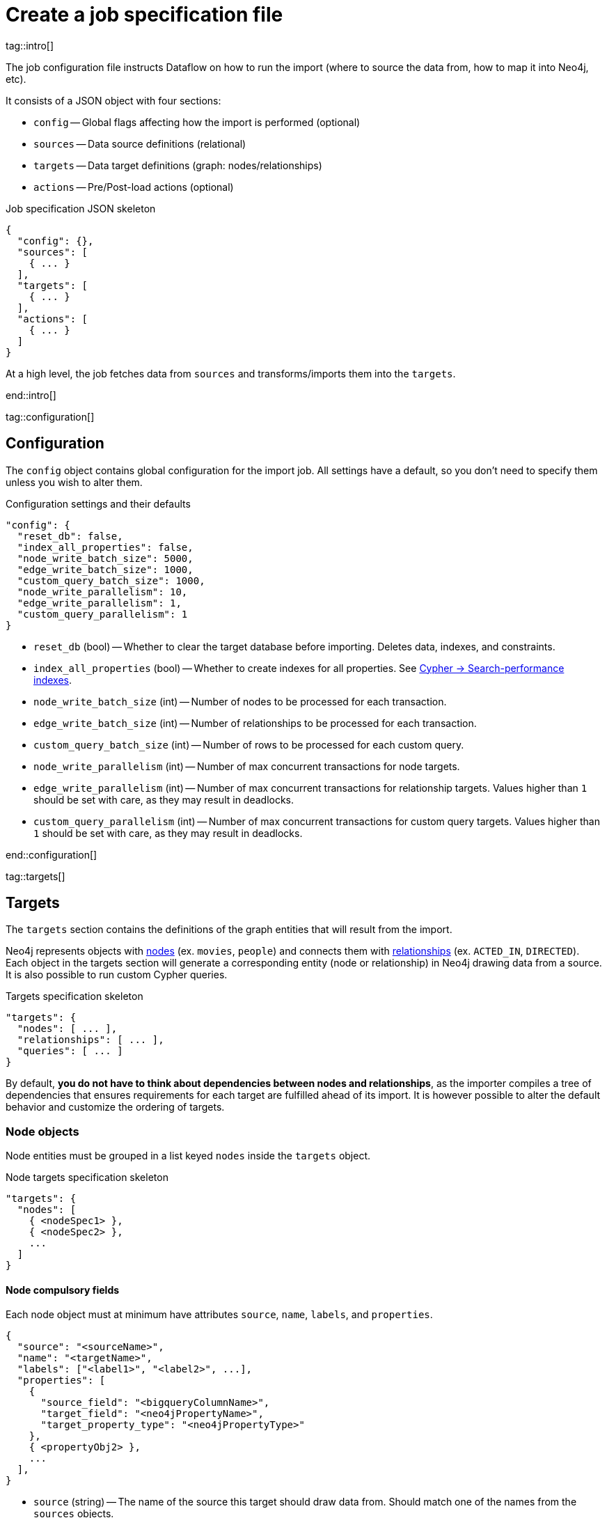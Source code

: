 = Create a job specification file

tag::intro[]

The job configuration file instructs Dataflow on how to run the import (where to source the data from, how to map it into Neo4j, etc).

It consists of a JSON object with four sections:

- `config` -- Global flags affecting how the import is performed (optional)
- `sources` -- Data source definitions (relational)
- `targets` -- Data target definitions (graph: nodes/relationships)
- `actions` -- Pre/Post-load actions (optional)

.Job specification JSON skeleton
[source, JSON]
----
{
  "config": {},
  "sources": [
    { ... }
  ],
  "targets": [
    { ... }
  ],
  "actions": [
    { ... }
  ]
}
----

At a high level, the job fetches data from `sources` and transforms/imports them into the `targets`.

end::intro[]


tag::configuration[]

[#configuration]
== Configuration

The `config` object contains global configuration for the import job.
All settings have a default, so you don't need to specify them unless you wish to alter them.

.Configuration settings and their defaults
[source, JSON]
----
"config": {
  "reset_db": false,
  "index_all_properties": false,
  "node_write_batch_size": 5000,
  "edge_write_batch_size": 1000,
  "custom_query_batch_size": 1000,
  "node_write_parallelism": 10,
  "edge_write_parallelism": 1,
  "custom_query_parallelism": 1
}
----

- `reset_db` (bool) -- Whether to clear the target database before importing.
Deletes data, indexes, and constraints.
- `index_all_properties` (bool) -- Whether to create indexes for all properties. See link:https://neo4j.com/docs/cypher-manual/current/indexes/search-performance-indexes/overview/[Cypher -> Search-performance indexes].
- `node_write_batch_size` (int) -- Number of nodes to be processed for each transaction.
- `edge_write_batch_size` (int) -- Number of relationships to be processed for each transaction.
- `custom_query_batch_size` (int) -- Number of rows to be processed for each custom query.
- `node_write_parallelism` (int) -- Number of max concurrent transactions for node targets.
- `edge_write_parallelism` (int) -- Number of max concurrent transactions for relationship targets. Values higher than `1` should be set with care, as they may result in deadlocks.
- `custom_query_parallelism` (int) -- Number of max concurrent transactions for custom query targets. Values higher than `1` should be set with care, as they may result in deadlocks.

end::configuration[]


tag::targets[]

[#targets]
== Targets

The `targets` section contains the definitions of the graph entities that will result from the import.

Neo4j represents objects with link:https://neo4j.com/docs/getting-started/appendix/graphdb-concepts/#graphdb-node[nodes] (ex. `movies`, `people`) and connects them with link:https://neo4j.com/docs/getting-started/appendix/graphdb-concepts/#graphdb-relationship[relationships] (ex. `ACTED_IN`, `DIRECTED`).
Each object in the targets section will generate a corresponding entity (node or relationship) in Neo4j drawing data from a source.
It is also possible to run custom Cypher queries.

.Targets specification skeleton
[source, JSON]
----
"targets": {
  "nodes": [ ... ],
  "relationships": [ ... ],
  "queries": [ ... ]
}
----

By default, **you do not have to think about dependencies between nodes and relationships**, as the importer compiles a tree of dependencies that ensures requirements for each target are fulfilled ahead of its import.
It is however possible to alter the default behavior and customize the ordering of targets.


[#node-objects]
=== Node objects

Node entities must be grouped in a list keyed `nodes` inside the `targets` object.

.Node targets specification skeleton
[source, JSON]
----
"targets": {
  "nodes": [
    { <nodeSpec1> },
    { <nodeSpec2> },
    ...
  ]
}
----

==== Node compulsory fields

Each node object must at minimum have attributes `source`, `name`, `labels`, and `properties`.

[source, json]
----
{
  "source": "<sourceName>",
  "name": "<targetName>",
  "labels": ["<label1>", "<label2>", ...],
  "properties": [
    {
      "source_field": "<bigqueryColumnName>",
      "target_field": "<neo4jPropertyName>",
      "target_property_type": "<neo4jPropertyType>"
    },
    { <propertyObj2> },
    ...
  ],
}
----

- `source` (string) -- The name of the source this target should draw data from. Should match one of the names from the `sources` objects.
- `name` (string) -- A human-friendly name for the target (unique among all names; no spaces allowed).
- `labels` (list of strings) -- link:https://medium.com/neo4j/graph-modeling-labels-71775ff7d121[Labels] to mark the nodes with.
- `properties` (list of objects) -- Mapping between source columns and node properties. +
Valid values for `target_property_type` are: `boolean`, `byte_array` (assumes base64 encoding), `date`, `duration`, `float`, `integer`, `local_datetime`, `local_time`, `point`, `string`, `zoned_datetime`, `zoned_time`.
{target_property_type-valid-values-extra}


==== Node schema definition

You may create link:https://neo4j.com/docs/cypher-manual/current/indexes/[indexes] and link:https://neo4j.com/docs/cypher-manual/current/constraints/[constraints] on the imported nodes through the `schema` object.
The schema setup is equivalent to manually running the relevant `CREATE INDEX/CONSTRAINT` commands, except they are run automatically ahead of import for each entity type.

.Node target schema definition and their defaults
[source, json]
----
{
  ...
  "schema": {
    "enable_type_constraints": true,  // works?
    "key_constraints": [
      {
        "name": "<constraintName>",
        "label": "<label>",
        "properties": ["<neo4jPropertyName1>", "<neo4jPropertyName2>", ...],
        "options": {}
      }
    ],
    "unique_constraints": [
      {
        "name": "<constraintName>",
        "label": "<label>",
        "properties": ["<neo4jPropertyName1>", "<neo4jPropertyName2>", ...],
        "options": {}
      }
    ],
    "existence_constraints": [
      {
        "name": "<constraintName>",
        "label": "<label>",
        "property": "<neo4jPropertyName>"
      }
    ],
    "range_indexes": [
      {
        "name": "<indexName>",
        "label": "<label>",
        "properties": ["<neo4jPropertyName1>", "<neo4jPropertyName2>", ...],
      }
    ],
    "text_indexes": [
      {
        "name": "<indexName>",
        "label": "<label>",
        "property": "<neo4jPropertyName>",
        "options": {}
      }
    ],
    "point_indexes": [
      {
        "name": "<indexName>",
        "label": "<label>",
        "property": "<neo4jPropertyName>",
        "options": {}
      }
    ],
    "fulltext_indexes": [
      {
        "name": "<indexName>",
        "labels": ["label1", "label2", ...],
        "properties": ["<neo4jPropertyName1>", "<neo4jPropertyName2>", ...],
        "options": {}
      }
    ],
    "vector_indexes": [
      {
        "name": "<indexName>",
        "label": "<label>",
        "property": "<neo4jPropertyName>",
        "options": {}
      }
    ]
  }
}
----

Where the attributes for each object are:

- `name` (string) -- The name of the index or constraint to be created in Neo4j.
- `label` (string) or `labels` (list of strings) -- The label(s) on which the index or constraint should be enforced upon.
- `property` (string) or `properties` (list of strings) -- The property(s) on which the index or constraint should be enforced upon.
- `options` (object) -- The options with which the index or constraint should be created with (refer to the individual pages for each link:https://neo4j.com/docs/cypher-manual/current/indexes/[index] and link:https://neo4j.com/docs/cypher-manual/current/constraints/[constraint] type). When present, it is optional, except for vector indexes where it is mandatory.

[WARNING]
**Source data must not have null values for `key_constraints` columns**, or they will clash with the node key constraint.
If the source is not clean in this respect, think of cleaning it upfront in the related `source.query` field by excluding all rows that wouldn't fulfill the constraints (ex. `WHERE person_tmbdId IS NOT NULL`).
Alternatively, use the `where` attribute in a xref:source-transformations[source transformation].

[TIP]
Be mindful of the global config `index_all_properties`.
If set to `true`, all properties will get range indexes created already! (or?)


==== Node target configuration

.Node target config options and their defaults
[source, JSON]
----
{
  ...
  "active": true,
  "write_mode": "merge",
  "source_transformations": {
    "enable_grouping": true  // is this on by defult?
  },
  "depends_on": ["<dependencyTargetName1>", "<dependencyTargetName2>", ...]
}
----

- `active` (bool) -- Whether the target should be included in the import.
- `write_mode` (string) -- The creation mode in Neo4j. Either `create` or `merge` (default). See link:https://neo4j.com/docs/cypher-manual/current/clauses/create/[`CREATE`] and link:https://neo4j.com/docs/cypher-manual/current/clauses/merge/[`MERGE`] for info on the Cypher clauses behavior.
- `source_transformations` (object) -- If `enable_grouping` is set to `true`, the import will SQL `GROUP BY` on all fields specified in `key_constraints` and `properties`. If set to `false`, any duplicate data in the source will be pushed into Neo4j, potentially raising constraints errors or making insertion less efficient. The object can also contain aggregation functions and further fields, see xref:source-transformations[].
- `depends_on` (list of strings) -- The `name` of the target(s) that should execute _before_ the current one.


==== Node target full example


'''


[#relationship-objects]
=== Relationship objects

Relationship entities must be grouped in a list keyed `relationships` inside the `targets` object.

.Relationship targets specification skeleton
[source, JSON]
----
"targets": {
  ...
  "relationships": [
    { <relationshipSpec1> },
    { <relationshipSpec2> },
    ...
  ]
}
----

==== Relationship compulsory fields

Each relationship object must at minimum have attributes `source`, `name`, and `type`.

It must also contain information about which node targets the relationship links together. You provide this through a combination of `start_node`/`start_node_reference` and `end_node`/`end_node_reference`. (?)

[source, json]
----
{
  "source": "<sourceName>",
  "name": "<targetName>",
  "type": "<relationshipType>",
  "start_node_reference": "<nodeTargetName>",  // or "start_node": { nodeObj },
  "end_node_reference": "<nodeTargetName>"  // or "end_node": { nodeObj }
}
----

- `source` (string) -- The name of the source this target should draw data from. Should match one of the names from the `sources` objects.
- `name` (string) -- A human-friendly name for the target (unique among all names; no spaces allowed).
- `type` (string) -- link:https://neo4j.com/docs/getting-started/appendix/graphdb-concepts/#graphdb-relationship-type[Type] to assign to the relationship.
- `start_node_reference` (string) -- The name of the node target that acts as _start_ for the relationship (`start_node` can play the same role, except it takes a xref:node-objects[full node object]).
- `end_node_reference` (string) -- The name of the node target that acts as _end_ for the relationship (`end_node` can play the same role, except it takes a xref:node-objects[full node object]).

[IMPORTANT]
====
`keys`, `unique` and `mandatory` options require Aura or Neo4j Enterprise Edition, and will not have any effect when run against a Neo4j Community Edition installation.
====


==== Relationship properties

Relationships may also map source columns as properties.

[source, json, role=nocollapse]
----
{
  ...
  "properties": [
    {
      "source_field": "<bigqueryColumnName>",
      "target_field": "<neo4jPropertyName>",
      "target_property_type": "<neo4jPropertyType>"
    },
    { <propertyObj2> },
    ...
  ]
}
----

- `properties` (list of objects) -- Mapping between source columns and relationship properties. +
Valid values for `target_property_type` are: `boolean`, `byte_array` (assumes base64 encoding), `date`, `duration`, `float`, `integer`, `local_datetime`, `local_time`, `point`, `string`, `zoned_datetime`, `zoned_time`.
{target_property_type-valid-values-extra}


==== Relationship schema definition

You may create link:https://neo4j.com/docs/cypher-manual/current/indexes/[indexes] and link:https://neo4j.com/docs/cypher-manual/current/constraints/[constraints] on the imported relationships through the `schema` object.
The schema setup is equivalent to manually running the relevant `CREATE INDEX/CONSTRAINT` commands, except they are run automatically ahead of import for each relationship type.

.Relationship target schema definition and their defaults
[source, json]
----
{
  ...
  "schema": {
    "enable_type_constraints": true,  // works?
    "key_constraints": [
      {
        "name": "<constraintName>",
        "type": "<relationshipType>",
        "properties": ["<neo4jPropertyName1>", "<neo4jPropertyName2>", ...],
        "options": {}
      }
    ],
    "unique_constraints": [
      {
        "name": "<constraintName>",
        "type": "<relationshipType>",
        "properties": ["<neo4jPropertyName1>", "<neo4jPropertyName2>", ...],
        "options": {}
      }
    ],
    "existence_constraints": [
      {
        "name": "<constraintName>",
        "type": "<relationshipType>",
        "property": "<neo4jPropertyName>"
      }
    ],
    "range_indexes": [
      {
        "name": "<indexName>",
        "type": "<relationshipType>",
        "properties": ["<neo4jPropertyName1>", "<neo4jPropertyName2>", ...],
      }
    ],
    "text_indexes": [
      {
        "name": "<indexName>",
        "type": "<relationshipType>",
        "property": "<neo4jPropertyName>",
        "options": {}
      }
    ],
    "point_indexes": [
      {
        "name": "<indexName>",
        "type": "<relationshipType>",
        "property": "<neo4jPropertyName>",
        "options": {}
      }
    ],
    "fulltext_indexes": [
      {
        "name": "<indexName>",
        "types": ["<relationshipType1>", "<relationshipType2>", ...],
        "properties": ["<neo4jPropertyName1>", "<neo4jPropertyName2>", ...],
        "options": {}
      }
    ],
    "vector_indexes": [
      {
        "name": "<indexName>",
        "type": "<relationshipType>",
        "property": "<neo4jPropertyName>",
        "options": {}
      }
    ]
  }
}
----

Where the attributes for each object are:

- `name` (string) -- The name of the index or constraint to be created in Neo4j.
- `type` (string) or `types` (list of strings) -- The type(s) on which the index or constraint should be enforced upon.
- `property` (string) or `properties` (list of strings) -- The property(s) on which the index or constraint should be enforced upon.
- `options` (object) -- The options with which the index or constraint should be created with (refer to the individual pages for each link:https://neo4j.com/docs/cypher-manual/current/indexes/[index] and link:https://neo4j.com/docs/cypher-manual/current/constraints/[constraint] type). When present, it is optional, except for vector indexes where it is mandatory.

[WARNING]
**Source data must not have null values for `key_constraints` columns**, or they will clash with the relationship key constraint.
If the source is not clean in this respect, think of cleaning it upfront in the related `source.query` field by excluding all rows that wouldn't fulfill the constraints (ex. `WHERE person_tmbdId IS NOT NULL`).
Alternatively, use the `where` attribute in a xref:source-transformations[source transformation].

[TIP]
Be mindful of the global config `index_all_properties`.
If set to `true`, all properties will get range indexes created already! (or?)


==== Relationship target configuration

.Relationship target config options and their defaults
[source, JSON]
----
{
  ...
  "active": true,
  "node_match_mode": "merge",
  "write_mode": "merge",
  "source_transformations": {
    "enable_grouping": true  // is this on by defult?
  },
  "depends_on": ["<dependencyTargetName1>", "<dependencyTargetName2>", ...]
}
----

- `active` (bool) -- Whether the target should be included in the import.
- `node_match_mode` (string) -- What Cypher clause to use to fetch the source/end nodes ahead of creating a relationship between them. Valid values are `create`, `match`, or `merge` (default), respectively resulting in the Cypher clauses link:https://neo4j.com/docs/cypher-manual/current/clauses/create/[`CREATE`], link:https://neo4j.com/docs/cypher-manual/current/clauses/match/[`MATCH`], and link:https://neo4j.com/docs/cypher-manual/current/clauses/merge/[`MERGE`].
- `write_mode` (string) -- The creation mode in Neo4j. Either `create` or `merge` (default). See link:https://neo4j.com/docs/cypher-manual/current/clauses/create/[`CREATE`] and link:https://neo4j.com/docs/cypher-manual/current/clauses/merge/[`MERGE`] for info on the Cypher clauses behavior.
- `source_transformations` (object) -- If `enable_grouping` is set to `true`, the import will SQL `GROUP BY` on all fields specified in `key_constraints` and `properties`. If set to `false`, any duplicate data in the source will be pushed into Neo4j, potentially raising constraints errors or making insertion less efficient. The object can also contain aggregation functions and further fields, see xref:source-transformations[].
- `depends_on` (list of strings) -- The `name` of the target(s) that should execute _before_ the current one.


==== Relationship target full example


'''


[#query-objects]
=== Custom query objects

Custom query targets are useful when the import requires a complex query that does not easily fit into the node/relationship targets format.

Custom queries must be grouped in a list keyed `queries` inside the `targets` object.

.Query targets specification skeleton
[source, JSON]
----
"targets": {
  ...
  "queries": [
    { <querySpec1> },
    { <querySpec2> },
    ...
  ]
}
----


==== Query compulsory fields

Each relationship object must at minimum have attributes `source`, `name`, and `query`.

It must also contain information on what types of nodes the relationship links together. You provide this through a combination of `start_node`/`start_node_reference` and `end_node`/`end_node_reference`.

[source, json]
----
{
  "source": "<sourceName>",
  "name": "<targetName>",
  "query": "<cypherQuery>"
}
----

- `source` (string) -- The name of the source this target should draw data from. Should match one of the names from the `sources` objects.
- `name` (string) -- A human-friendly name for the target (unique among all names; no spaces allowed).
- `query` (string) -- A Cypher query. Data from the source is available as a list in the parameter `$rows`.

[IMPORTANT]
====
`keys`, `unique` and `mandatory` options require Aura or Neo4j Enterprise Edition, and will not have any effect when run against a Neo4j Community Edition installation.
====


==== Query target configuration

.Query target config options and their defaults
[source, JSON]
----
{
  ...
  "active": true,
  "depends_on": ["<dependencyTargetName1>", "<dependencyTargetName2>", ...]
}
----

- `active` (bool) -- Whether the target should be included in the import.
- `depends_on` (list of strings) -- The `name` of the target(s) that should execute _before_ the current one.


==== Query target full example

[source, JSON]
----
{
  "custom_query": {
    "name": "Person nodes",
    "source": "persons",
    "query": "UNWIND $rows AS row WHERE row.person_tmdbId IS NOT NULL MERGE (p:Person {id: row.person_tmdbId, name: row.name, born_in: row.bornIn, born: date(row.born), died: date(row.died)}) ON CREATE SET p.created_time=datetime()"
  }
}
----

[WARNING]
Do not use custom queries to run Cypher that does not directly depend on a source; use xref:_prepost_load_actions[actions] instead.
One-off queries, especially if not idempotent, are not fit to use in custom query targets.
The reason for this is that queries from targets are run in batches, so a custom query may be run several times depending on the number of `$rows` batches extracted from the source.

end::targets[]


tag::target_property_type-valid-values[]



tag::transformations[]

[#source-transformations]
== Source transformations

Each target can optionally have a `source_transformation` attribute containing aggregation functions. This can be useful to extract higher-level dimensions from a more granular source. Aggregations result in extra fields that become available for import into Neo4j.

[source, json, role=nocollapse]
----
"source_transformations": {
  "enable_grouping": true,
  "aggregations": [ {
    "expression": "",
    "field_name": ""
   },
   { aggregationObj2 }, ...
  ],
  "limit": -1,
  "where": "",
  "order_by": [
    {
      "expression": "",
      "order": "<asc/desc>"
    },
    { orderObj2 }, ...
  ],
}
----

- `enable_grouping` (bool) -- Must be `true` for `aggregations`/`where` to work. ?
- `aggregations` (list of objects) -- Aggregations are specified as SQL queries in the `expression` attribute, and the result is available as a source column under the name specified in `field_name`.
- `limit` (int) -- Caps the number of source rows that are considered for import (defaults to no limit, encoded as `-1`).
- `where` (string) -- Filters out source data prior to import (with an SQL `WHERE` clause format).
- `order_by` (list of objects) -- Enforces ordering on the source. What shape should expression have?

[discrete]
=== Transformation full example

end::transformations[]


tag::actions[]

[#actions]
== Pre/Post load actions

The `actions` section contains commands that can be run before or after specific steps of the import process.
You may for example submit HTTP requests when steps complete, execute SQL queries on the source, or run Cypher statements on the Neo4j target instance.

.Actions specification skeleton
[source, JSON]
----
  ...
  "actions": [
    { <actionSpec1> },
    { <actionSpec2> },
    ...
  ]
----

Each action object must at minimum have the attribute `name`, `type`, and `stage`.
Further attributes depend on the action type.

[.tabbed-example]
====
[.include-with-HTTP-action]
=====

[source, json]
----
{
  "type": "http",
  "name": "<actionName>",
  "stage": "<stageName>",
  "method": "<get/post>",
  "url": "<targetUrl>",
  "headers": {}
}
----

- `type` (string) -- The action type.
- `name` (string) --  A human-friendly name for the action (unique among all names; no spaces allowed).
- `stage` (string) -- At what point of the import the action should run. Valid values are: `start`, `post_sources`, `pre_nodes`, `post_nodes`, `pre_relationships`, `post_relationships`, `pre_queries`, `post_queries`, `end`.
- `method` (string) -- The HTTP method; either `get` or `post`.
- `url` (string) -- The URL the HTTP request should target.
- `headers` (object, optional) -- Request headers.

=====

[.include-with-Cypher-action]
=====

[source, json]
----
{
  "type": "cypher",
  "name": "<actionName>",
  "stage": "<stageName>",
  "query": "<cypherQuery>",
  "execution_mode": "<transaction/autocommit>"
}
----

- `type` (string) -- The action type.
- `name` (string) --  A human-friendly name for the action (unique among all names; no spaces allowed).
- `stage` (string) -- At what point of the import the action should run. Valid values are: `start`, `post_sources`, `pre_nodes`, `post_nodes`, `pre_relationships`, `post_relationships`, `pre_queries`, `post_queries`, `end`.
- `query` (string) -- The Cypher query to run.
- `execution_mode` (string, optional) -- Under what mode the query should be executed.

=====

[.include-with-BigQuery-action]
=====

[source, json]
----
{
  "type": "bigquery",
  "name": "<actionName>",
  "stage": "<stageName>",
  "sql": "<sqlQuery>"
}
----

- `type` (string) -- The action type.
- `name` (string) --  A human-friendly name for the action (unique among all names; no spaces allowed).
- `stage` (string) -- At what point of the import the action should run. Valid values are: `start`, `post_sources`, `pre_nodes`, `post_nodes`, `pre_relationships`, `post_relationships`, `pre_queries`, `post_queries`, `end`.
- `sql` (string) -- The SQL query to run.

=====

====


[discrete]
=== Actions full examples




end::actions[]


tag::variables[]

[#variables]
== Variables

Key-values can be supplied in Dataflow to replace `$` delimited tokens in SQL queries, URLs, custom queries, or action options/headers (?).
You can provide parameters in the `Options JSON` field when creating the Dataflow job, as a JSON object.

Variables must be prefixed by the `$` symbol (ex. `$limit`), and may be used in job specification files and in `readQuery` or `inputFilePattern` (source URI) xref:cli.adoc[command-line] parameters.

end::variables[]
